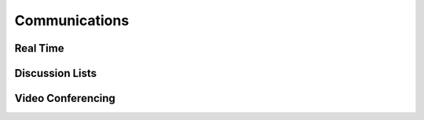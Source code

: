 Communications
==============


Real Time 
---------


Discussion Lists
----------------


Video Conferencing
------------------


